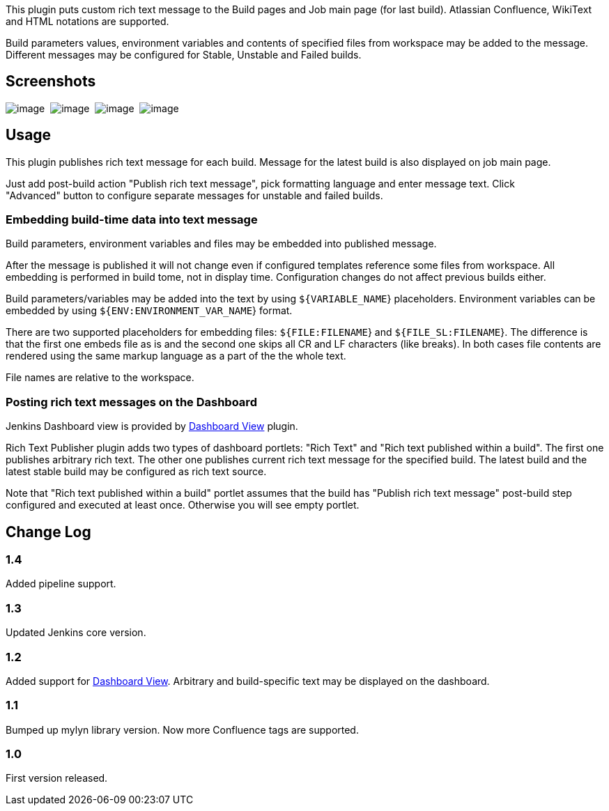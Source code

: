 This plugin puts custom rich text message to the Build pages and Job
main page (for last build). Atlassian Confluence, WikiText and HTML
notations are supported.

Build parameters values, environment variables and contents of specified
files from workspace may be added to the message. Different messages may
be configured for Stable, Unstable and Failed builds.

[[RichTextPublisherPlugin-Screenshots]]
== Screenshots

[.confluence-embedded-file-wrapper]#image:docs/images/jobmain-highlighted.png[image]# 
[.confluence-embedded-file-wrapper]#image:docs/images/build-highlighted.png[image]# 
[.confluence-embedded-file-wrapper]#image:docs/images/config-highlighted.png[image]# 
[.confluence-embedded-file-wrapper]#image:docs/images/dashboard-highlighted.png[image]#

[[RichTextPublisherPlugin-Usage]]
== Usage

This plugin publishes rich text message for each build. Message for the
latest build is also displayed on job main page.

Just add post-build action "Publish rich text message", pick formatting
language and enter message text. Click "Advanced" button to configure
separate messages for unstable and failed builds.

[[RichTextPublisherPlugin-Embeddingbuild-timedataintotextmessage]]
=== Embedding build-time data into text message

Build parameters, environment variables and files may be embedded into
published message.

After the message is published it will not change even if configured
templates reference some files from workspace. All embedding is
performed in build tome, not in display time. Configuration changes do
not affect previous builds either.

Build parameters/variables may be added into the text by using
`+${VARIABLE_NAME+`} placeholders. Environment variables can be embedded
by using `+${ENV:ENVIRONMENT_VAR_NAME+`} format.

There are two supported placeholders for embedding files:
`+${FILE:FILENAME+`} and `+${FILE_SL:FILENAME+`}. The difference is that
the first one embeds file as is and the second one skips all CR and LF
characters (like breaks). In both cases file contents are rendered using
the same markup language as a part of the the whole text.

File names are relative to the workspace.

[[RichTextPublisherPlugin-PostingrichtextmessagesontheDashboard]]
=== Posting rich text messages on the Dashboard

Jenkins Dashboard view is provided by
https://wiki.jenkins-ci.org/display/JENKINS/Dashboard+View[Dashboard
View] plugin.

Rich Text Publisher plugin adds two types of dashboard portlets: "Rich
Text" and "Rich text published within a build". The first one publishes
arbitrary rich text. The other one publishes current rich text message
for the specified build. The latest build and the latest stable build
may be configured as rich text source.

Note that "Rich text published within a build" portlet assumes that the
build has "Publish rich text message" post-build step configured and
executed at least once. Otherwise you will see empty portlet.

[[RichTextPublisherPlugin-ChangeLog]]
== Change Log

[[RichTextPublisherPlugin-1.4]]
=== 1.4

Added pipeline support.

[[RichTextPublisherPlugin-1.3]]
=== 1.3

Updated Jenkins core version.

[[RichTextPublisherPlugin-1.2]]
=== 1.2

Added support
for https://wiki.jenkins-ci.org/display/JENKINS/Dashboard+View[Dashboard
View]. Arbitrary and build-specific text may be displayed on the
dashboard.

[[RichTextPublisherPlugin-1.1]]
=== 1.1

Bumped up mylyn library version. Now more Confluence tags are supported.

[[RichTextPublisherPlugin-1.0]]
=== 1.0

First version released.
